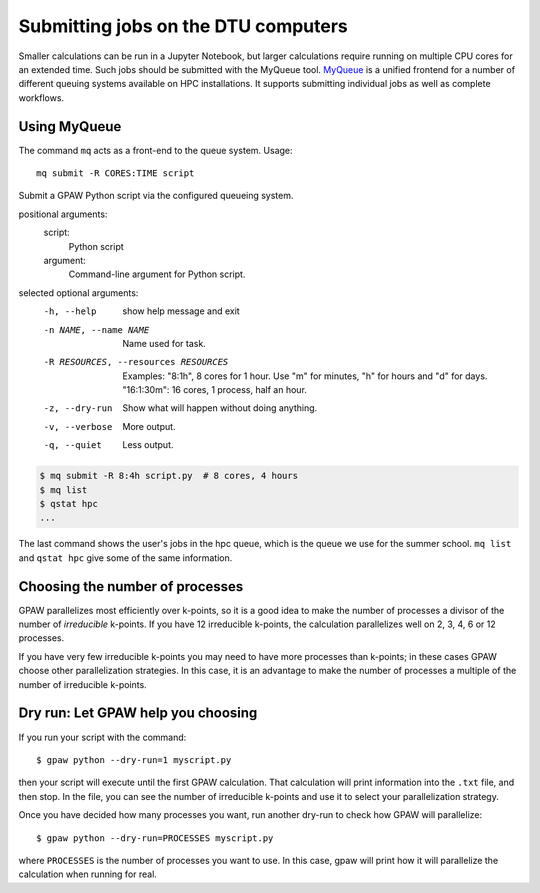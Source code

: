 .. _gbar submitting:

====================================
Submitting jobs on the DTU computers
====================================

Smaller calculations can be run in a Jupyter Notebook, but larger calculations
require running on multiple CPU cores for an extended time.  Such jobs should
be submitted with the MyQueue tool.  MyQueue_ is a unified frontend
for a number of different queuing systems available on HPC
installations.  It supports submitting individual jobs as well as
complete workflows.

.. _MyQueue: https://myqueue.readthedocs.io/en/latest/


Using MyQueue
=================

The command ``mq`` acts as a front-end to the queue system.
Usage::

  mq submit -R CORES:TIME script

Submit a GPAW Python script via the configured queueing system.

positional arguments:
  script:
    Python script

  argument:
    Command-line argument for Python script.

selected optional arguments:
  -h, --help            show help message and exit
  -n NAME, --name NAME  Name used for task.
  -R RESOURCES, --resources RESOURCES
                        Examples: "8:1h", 8 cores for 1 hour. Use "m" for minutes, "h" for hours and "d" for days. "16:1:30m": 16 cores,
                        1 process, half an hour.
  -z, --dry-run         Show what will happen without doing anything.
  -v, --verbose         More output.
  -q, --quiet           Less output.

.. code:: bash

    $ mq submit -R 8:4h script.py  # 8 cores, 4 hours
    $ mq list
    $ qstat hpc
    ...

The last command shows the user's jobs in the hpc queue, which is the
queue we use for the summer school.  ``mq list`` and ``qstat hpc`` give
some of the same information.


Choosing the number of processes
================================

GPAW parallelizes most efficiently over k-points, so it is a good idea to make
the number of processes a divisor of the number of *irreducible* k-points.  If
you have 12 irreducible k-points, the calculation parallelizes well on 2, 3,
4, 6 or 12 processes.

If you have very few irreducible k-points you may need to have more processes
than k-points; in these cases GPAW choose other parallelization strategies.
In this case, it is an advantage to make the number of processes a multiple of
the number of irreducible k-points.


Dry run: Let GPAW help you choosing
===================================

If you run your script with the command::

    $ gpaw python --dry-run=1 myscript.py

then your script will execute until the first GPAW calculation.  That
calculation will print information into the ``.txt`` file, and then stop.  In
the file, you can see the number of irreducible k-points and use it to select
your parallelization strategy.

Once you have decided how many processes you want, run another dry-run to
check how GPAW will parallelize::

    $ gpaw python --dry-run=PROCESSES myscript.py

where ``PROCESSES`` is the number of processes you want to use.  In this case,
gpaw will print how it will parallelize the calculation when running for real.
